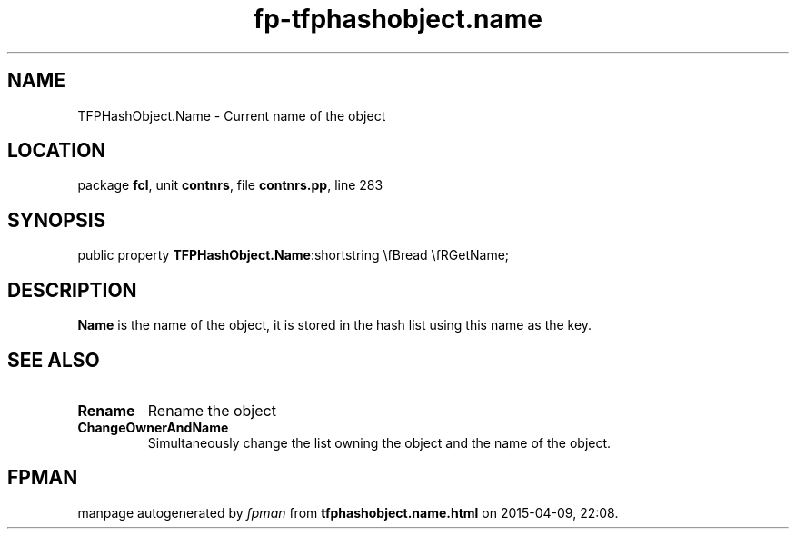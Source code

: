 .\" file autogenerated by fpman
.TH "fp-tfphashobject.name" 3 "2014-03-14" "fpman" "Free Pascal Programmer's Manual"
.SH NAME
TFPHashObject.Name - Current name of the object
.SH LOCATION
package \fBfcl\fR, unit \fBcontnrs\fR, file \fBcontnrs.pp\fR, line 283
.SH SYNOPSIS
public property  \fBTFPHashObject.Name\fR:shortstring \\fBread \\fRGetName;
.SH DESCRIPTION
\fBName\fR is the name of the object, it is stored in the hash list using this name as the key.


.SH SEE ALSO
.TP
.B Rename
Rename the object
.TP
.B ChangeOwnerAndName
Simultaneously change the list owning the object and the name of the object.

.SH FPMAN
manpage autogenerated by \fIfpman\fR from \fBtfphashobject.name.html\fR on 2015-04-09, 22:08.


